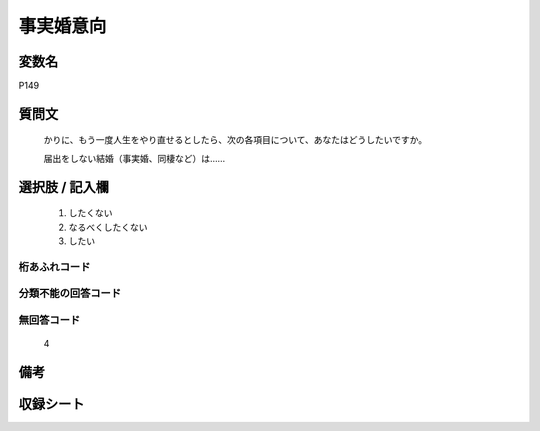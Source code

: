 .. title:: P149
.. rst-cllass:: item
====================================================================================================
事実婚意向
====================================================================================================

.. rst-class:: varname
変数名
==================

P149

.. rst-class:: question
質問文
==================


   かりに、もう一度人生をやり直せるとしたら、次の各項目について、あなたはどうしたいですか。


   届出をしない結婚（事実婚、同棲など）は……



.. rst-class:: answer
選択肢 / 記入欄
======================

  
     1. したくない
  
     2. なるべくしたくない
  
     3. したい
  



.. rst-class:: overflow
桁あふれコード
-------------------------------
  


.. rst-class:: not_available
分類不能の回答コード
-------------------------------------
  


.. rst-class:: not_available
無回答コード
-------------------------------------
  4


.. rst-class:: bikou
備考
==================



.. rst-class:: include_sheet
収録シート
=======================================
.. hlist::
   :columns: 3
   
   
   * p1_4
   
   


.. index:: P149